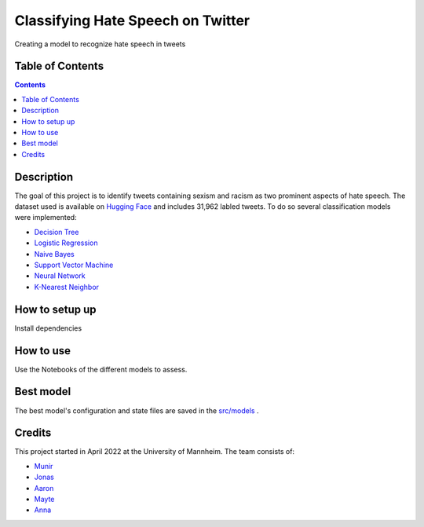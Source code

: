 Classifying Hate Speech on Twitter
------------------------------------------

Creating a model to recognize hate speech in tweets 

Table of Contents
#################

.. contents::

Description
###########

The goal of this project is to identify tweets containing sexism and racism as two
prominent aspects of hate speech. The dataset used is available on `Hugging
Face <https://huggingface.co/datasets/tweets_hate_speech_detection>`__ and includes 31,962 labled tweets.
To do so several classification models were implemented:

*  `Decision Tree <https://github.com/Aaron9812/Data_mining/blob/main/src/models/final_decision_tree.ipynb>`__
*  `Logistic Regression <https://github.com/Aaron9812/Data_mining/blob/main/src/models/regression.ipynb>`__
*  `Naive Bayes <https://github.com/Aaron9812/Data_mining/blob/main/src/models/Naive_Bayes.ipynb>`__
*  `Support Vector Machine <https://github.com/Aaron9812/Data_mining/blob/main/src/models/SVM-final.ipynb>`__
*  `Neural Network <https://github.com/Aaron9812/Data_mining/blob/main/src/models/NN_with_CV.ipynb>`__
*  `K-Nearest Neighbor <https://github.com/Aaron9812/Data_mining/blob/main/src/models/KNN_latest_v2.ipynb>`__

How to setup up
################

Install dependencies

How to use
##########

Use the Notebooks of the different models to assess. 

Best model
########

The best model's configuration and state files are saved in the `src/models <https://github.com/Aaron9812/Data_mining/tree/main/src/models>`__ .

Credits
#######

This project started in April 2022 at the University of Mannheim.
The team consists of:

* `Munir <https://github.com/MunirAbobaker/>`__
* `Jonas <https://github.com/jodi106/>`__
* `Aaron <https://github.com/Aaron9812/>`__
* `Mayte <https://github.com/misssophieexplores/>`__
* `Anna <https://github.com/annadymanus/>`__
